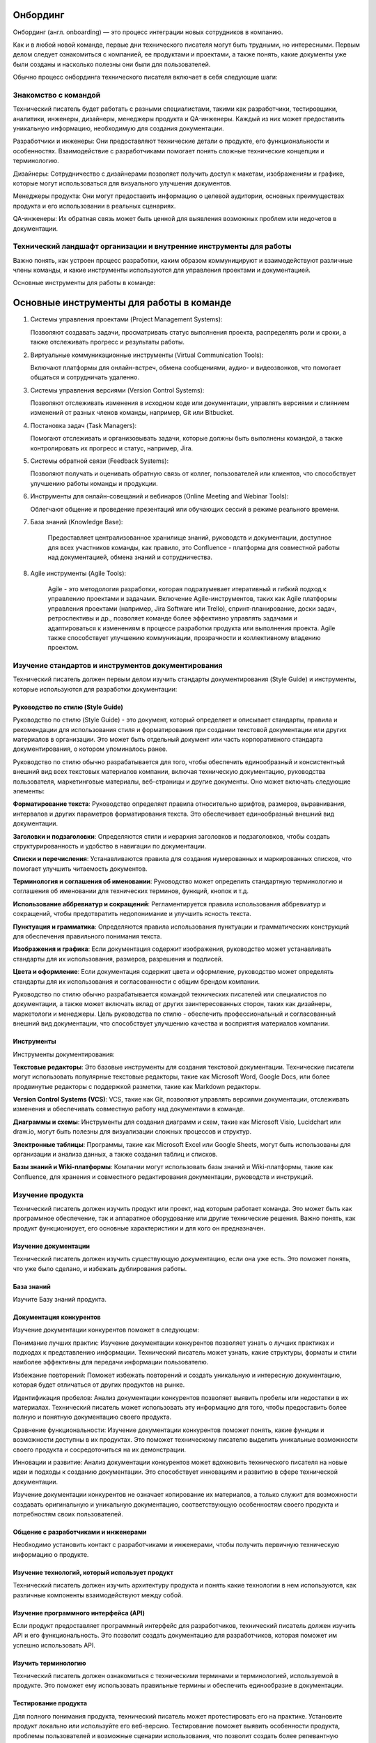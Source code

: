 Онбординг
=========

Онбординг (англ. onboarding) — это процесс интеграции новых сотрудников в компанию.

Как и в любой новой команде, первые дни технического писателя могут быть трудными, но интересными. Первым делом следует ознакомиться с компанией, ее продуктами и проектами, а также понять, какие документы уже были созданы и насколько полезны они были для пользователей.

Обычно процесс онбординга технического писателя включает в себя следующие шаги:

Знакомство с командой
---------------------

Технический писатель будет работать с разными специалистами, такими как разработчики, тестировщики, аналитики, инженеры, дизайнеры, менеджеры продукта и QA-инженеры. Каждый из них может предоставить уникальную информацию, необходимую для создания документации.

Разработчики и инженеры: Они предоставляют технические детали о продукте, его функциональности и особенностях. Взаимодействие с разработчиками помогает понять сложные технические концепции и терминологию.

Дизайнеры: Сотрудничество с дизайнерами позволяет получить доступ к макетам, изображениям и графике, которые могут использоваться для визуального улучшения документов.

Менеджеры продукта: Они могут предоставить информацию о целевой аудитории, основных преимуществах продукта и его использовании в реальных сценариях.

QA-инженеры: Их обратная связь может быть ценной для выявления возможных проблем или недочетов в документации.

Технический ландшафт организации и внутренние инструменты для работы
--------------------------------------------------------------------

Важно понять, как устроен процесс разработки, каким образом коммуницируют и взаимодействуют различные члены команды, и какие инструменты используются для управления проектами и документацией.

Основные инструменты для работы в команде:

Основные инструменты для работы в команде
=========================================

1. Системы управления проектами (Project Management Systems):

   Позволяют создавать задачи, просматривать статус выполнения проекта,
   распределять роли и сроки, а также отслеживать прогресс и результаты работы.


2. Виртуальные коммуникационные инструменты (Virtual Communication Tools):

   Включают платформы для онлайн-встреч, обмена сообщениями, аудио- и видеозвонков,
   что помогает общаться и сотрудничать удаленно.

3. Системы управления версиями (Version Control Systems):

   Позволяют отслеживать изменения в исходном коде или документации, управлять
   версиями и слиянием изменений от разных членов команды, например, Git или Bitbucket.

4. Постановка задач (Task Managers):

   Помогают отслеживать и организовывать задачи, которые должны быть выполнены командой,
   а также контролировать их прогресс и статус, например, Jira.

5. Системы обратной связи (Feedback Systems):

   Позволяют получать и оценивать обратную связь от коллег, пользователей или клиентов,
   что способствует улучшению работы команды и продукции.

6. Инструменты для онлайн-совещаний и вебинаров (Online Meeting and Webinar Tools):

   Облегчают общение и проведение презентаций или обучающих сессий в режиме реального времени.

7. База знаний (Knowledge Base):

    Предоставляет централизованное хранилище знаний, руководств и документации,
    доступное для всех участников команды, как правило, это Confluence - платформа для совместной работы над документацией, обмена знаний и сотрудничества.

8. Agile инструменты (Agile Tools):

    Agile - это методология разработки, которая подразумевает итеративный и гибкий подход
    к управлению проектами и задачами. Включение Agile-инструментов, таких как Agile
    платформы управления проектами (например, Jira Software или Trello), спринт-планирование,
    доски задач, ретроспективы и др., позволяет команде более эффективно управлять задачами
    и адаптироваться к изменениям в процессе разработки продукта или выполнения проекта.
    Agile также способствует улучшению коммуникации, прозрачности и коллективному владению проектом.



Изучение стандартов и инструментов документирования
---------------------------------------------------

Технический писатель должен первым делом изучить стандарты документирования (Style Guide) и инструменты, которые используются для разработки документации:

Руководство по стилю (Style Guide)
~~~~~~~~~~~~~~~~~~~~~~~~~~~~~~~~~~

Руководство по стилю (Style Guide) - это документ, который определяет и описывает стандарты, правила и рекомендации для использования стиля и форматирования при создании текстовой документации или других материалов в организации. Это может быть отдельный документ или часть корпоративного стандарта документирования, о котором упоминалось ранее.

Руководство по стилю обычно разрабатывается для того, чтобы обеспечить единообразный и консистентный внешний вид всех текстовых материалов компании, включая техническую документацию, руководства пользователя, маркетинговые материалы, веб-страницы и другие документы. Оно может включать следующие элементы:

**Форматирование текста**: Руководство определяет правила относительно шрифтов, размеров, выравнивания, интервалов и других параметров форматирования текста. Это обеспечивает единообразный внешний вид документации.

**Заголовки и подзаголовки**: Определяются стили и иерархия заголовков и подзаголовков, чтобы создать структурированность и удобство в навигации по документации.

**Списки и перечисления**: Устанавливаются правила для создания нумерованных и маркированных списков, что помогает улучшить читаемость документов.

**Терминология и соглашения об именовании**: Руководство может определить стандартную терминологию и соглашения об именовании для технических терминов, функций, кнопок и т.д.

**Использование аббревиатур и сокращений**: Регламентируется правила использования аббревиатур и сокращений, чтобы предотвратить недопонимание и улучшить ясность текста.

**Пунктуация и грамматика**: Определяются правила использования пунктуации и грамматических конструкций для обеспечения правильного понимания текста.

**Изображения и графика**: Если документация содержит изображения, руководство может устанавливать стандарты для их использования, размеров, разрешения и подписей.

**Цвета и оформление**: Если документация содержит цвета и оформление, руководство может определять стандарты для их использования и согласованности с общим брендом компании.

Руководство по стилю обычно разрабатывается командой технических писателей или специалистов по документации, а также может включать вклад от других заинтересованных сторон, таких как дизайнеры, маркетологи и менеджеры. Цель руководства по стилю - обеспечить профессиональный и согласованный внешний вид документации, что способствует улучшению качества и восприятия материалов компании.


Инструменты
~~~~~~~~~~~

Инструменты документирования:

**Текстовые редакторы**: Это базовые инструменты для создания текстовой документации. Технические писатели могут использовать популярные текстовые редакторы, такие как Microsoft Word, Google Docs, или более продвинутые редакторы с поддержкой разметки, такие как Markdown редакторы.

**Version Control Systems (VCS)**: VCS, такие как Git, позволяют управлять версиями документации, отслеживать изменения и обеспечивать совместную работу над документами в команде.

**Диаграммы и схемы**: Инструменты для создания диаграмм и схем, такие как Microsoft Visio, Lucidchart или draw.io, могут быть полезны для визуализации сложных процессов и структур.

**Электронные таблицы**: Программы, такие как Microsoft Excel или Google Sheets, могут быть использованы для организации и анализа данных, а также создания таблиц и списков.

**Базы знаний и Wiki-платформы**: Компании могут использовать базы знаний и Wiki-платформы, такие как Confluence, для хранения и совместного редактирования документации, руководств и инструкций.


Изучение продукта
-----------------

Технический писатель должен изучить продукт или проект, над которым работает команда. Это может быть как программное обеспечение, так и аппаратное оборудование или другие технические решения. Важно понять, как продукт функционирует, его основные характеристики и для кого он предназначен.

Изучение документации
~~~~~~~~~~~~~~~~~~~~~

Технический писатель должен изучить существующую документацию, если она уже есть. Это поможет понять, что уже было сделано, и избежать дублирования работы.

База знаний
~~~~~~~~~~~

Изучите Базу знаний продукта.

Документация конкурентов
~~~~~~~~~~~~~~~~~~~~~~~~

Изучение документации конкурентов поможет в следующем:

Понимание лучших практик: Изучение документации конкурентов позволяет узнать о лучших практиках и подходах к представлению информации. Технический писатель может узнать, какие структуры, форматы и стили наиболее эффективны для передачи информации пользователю.

Избежание повторений: Поможет избежать повторений и создать уникальную и интересную документацию, которая будет отличаться от других продуктов на рынке.

Идентификация пробелов: Анализ документации конкурентов позволяет выявить пробелы или недостатки в их материалах. Технический писатель может использовать эту информацию для того, чтобы предоставить более полную и понятную документацию своего продукта.

Сравнение функциональности: Изучение документации конкурентов поможет понять, какие функции и возможности доступны в их продуктах. Это поможет техническому писателю выделить уникальные возможности своего продукта и сосредоточиться на их демонстрации.

Инновации и развитие: Анализ документации конкурентов может вдохновить технического писателя на новые идеи и подходы к созданию документации. Это способствует инновациям и развитию в сфере технической документации.

Изучение документации конкурентов не означает копирование их материалов, а только служит для возможности создавать оригинальную и уникальную документацию, соответствующую особенностям своего продукта и потребностям своих пользователей.

Общение с разработчиками и инженерами
~~~~~~~~~~~~~~~~~~~~~~~~~~~~~~~~~~~~~

Необходимо установить контакт с разработчиками и инженерами, чтобы получить первичную техническую информацию о продукте.

Изучение технологий, который использует продукт
~~~~~~~~~~~~~~~~~~~~~~~~~~~~~~~~~~~~~~~~~~~~~~~

Технический писатель должен изучить архитектуру продукта и понять какие технологии в нем используются, как различные компоненты взаимодействуют между собой.

Изучение программного интерфейса (API)
~~~~~~~~~~~~~~~~~~~~~~~~~~~~~~~~~~~~~~

Если продукт предоставляет программный интерфейс для разработчиков, технический писатель должен изучить API и его функциональность. Это позволит создать документацию для разработчиков, которая поможет им успешно использовать API.

Изучить терминологию
~~~~~~~~~~~~~~~~~~~~

Технический писатель должен ознакомиться с техническими терминами и терминологией, используемой в продукте. Это поможет ему использовать правильные термины и обеспечить единообразие в документации.

Тестирование продукта
~~~~~~~~~~~~~~~~~~~~~

Для полного понимания продукта, технический писатель может протестировать его на практике. Установите продукт локально или используйте его веб-версию. Тестирование поможет выявить особенности продукта, проблемы пользователей и возможные сценарии использования, что позволит создать более релевантную документацию. На этом этапе записывайте все трудные моменты, с которыми вы столкнулись при использовании продукта: при установке, при использовании, вы сейчас в роли нового пользователя продукта и вы сможете дополнить документацию, чтобы, в дальнейшем, таких трудностей не возникало.

Общение с разработчиками и инженерами
~~~~~~~~~~~~~~~~~~~~~~~~~~~~~~~~~~~~~

Технический писатель должен активно общаться с разработчиками и инженерами, чтобы получить дополнительную информацию о продукте и его технологиях. Регулярные обсуждения и интервью помогут уточнить детали и получить ценные знания от экспертов.



Испытательный срок
------------------

Продолжительность
~~~~~~~~~~~~~~~~~

Как правило, испытательный срок для технического писателя 3 месяца.

Как успешно пройти испытательный срок
~~~~~~~~~~~~~~~~~~~~~~~~~~~~~~~~~~~~~

Вот некоторые советы, которые помогут вам пройти испытательный срок:

**Изучите продукт или технологию**: Уделите время изучению продукта или технологии, с которыми вы будете работать. Понимание продукта поможет вам создавать более информативную и точную документацию.

**Будьте внимательны к деталям**: Точность и правильность очень важны для технической документации. Будьте внимательны к деталям и проверяйте свои тексты на ошибки.

**Следуйте стандартам документирования**: Если в компании есть Руководство по стилю (Style Guide), следуйте им. Это поможет создавать единообразную документацию и улучшит вашу производительность.

**Общайтесь с коллегами**: Сотрудничайте с разработчиками, инженерами и другими членами команды. Обсуждайте вопросы, задавайте вопросы и уточняйте детали. Взаимодействие поможет создать более полную и точную документацию.

**Принимайте обратную связь**: Будьте открыты к обратной связи от коллег и руководства. Учтите замечания и стремитесь улучшаться в своей работе.

**Будьте организованными**: Эффективное управление временем и организация работы помогут вам выполнить свои задачи в срок и с высоким качеством.

**Демонстрируйте проактивность**: Предлагайте инициативы и новые идеи для улучшения процесса создания документации или качества продукта.

**Поддерживайте позитивное отношение**: Будьте позитивным и открытым к обучению.

**Улучшайте свои навыки**: Продолжайте развиваться как технический писатель. Изучайте новые технологии и инструменты, улучшайте свои навыки написания и редактирования.

Испытательный срок - это возможность для вас и вашего работодателя оценить, подходите ли вы для данной роли. Постарайтесь использовать этот период максимально эффективно, чтобы продемонстрировать свои знания, навыки и профессионализм.

Постановка целей на испытательный срок
~~~~~~~~~~~~~~~~~~~~~~~~~~~~~~~~~~~~~~

Определите с тим-лидом свои задачи на испытательный срок. Постановка целей поможет вам иметь четкое представление о том, что от вас ожидается и что вы хотите достичь во время этого периода. Вот несколько целей, которые вы можете поставить перед собой на испытательный срок:

**Изучение продукта**: Целью может быть глубокое изучение продукта или технологии, с которой вы будете работать, чтобы понимать его функциональность и особенности.

**Изучение инструментов документирования**: Если в компании используются специальные инструменты и технологии документирования (например, docs-as-code), поставьте перед собой цель освоить и эффективно использовать их в своей работе.

**Создание первичной документации**: Поставьте перед собой задачу создать несколько документов или руководств, которые будут представлять вашу способность описывать сложные технические концепции простым и понятным языком.

**Соблюдение стандартов**: Поставьте цель создавать документацию в соответствии с установленными корпоративными стандартами и стилем.

**Коллаборация с командой**: Планируйте активно взаимодействовать с разработчиками, инженерами и другими членами команды для получения обратной связи и уточнения деталей.

**Улучшение процесса**: Поставьте цель предложить улучшения в процессе создания документации, которые могут повысить ее качество и эффективность.

**Успешное завершение проектов**: Если вам поручены конкретные проекты, поставьте цель успешно завершить их в рамках испытательного срока.

Важно, чтобы поставленные цели были реалистичны и измеримы. Записывайте свои цели и прогресс в их достижении. Это поможет вам держать фокус и оценивать свои успехи по истечении испытательного срока. Не бойтесь обращаться за помощью и советами у своих коллег или руководства, и помните, что испытательный срок - это время для роста и развития в новой роли.



